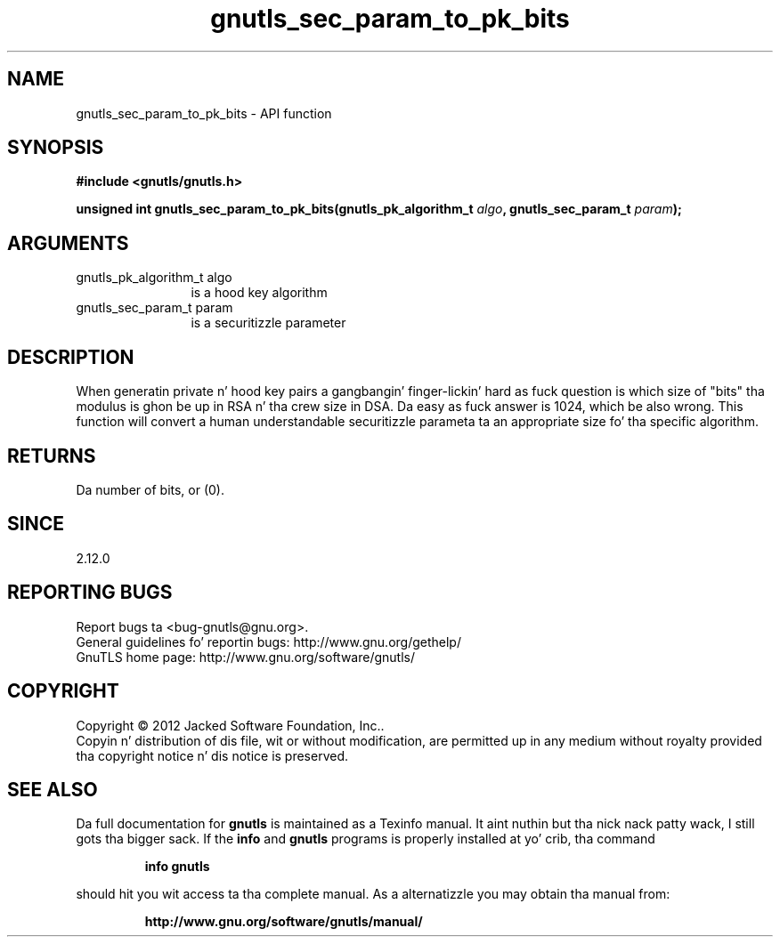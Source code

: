 .\" DO NOT MODIFY THIS FILE!  Dat shiznit was generated by gdoc.
.TH "gnutls_sec_param_to_pk_bits" 3 "3.1.15" "gnutls" "gnutls"
.SH NAME
gnutls_sec_param_to_pk_bits \- API function
.SH SYNOPSIS
.B #include <gnutls/gnutls.h>
.sp
.BI "unsigned int gnutls_sec_param_to_pk_bits(gnutls_pk_algorithm_t " algo ", gnutls_sec_param_t " param ");"
.SH ARGUMENTS
.IP "gnutls_pk_algorithm_t algo" 12
is a hood key algorithm
.IP "gnutls_sec_param_t param" 12
is a securitizzle parameter
.SH "DESCRIPTION"
When generatin private n' hood key pairs a gangbangin' finger-lickin' hard as fuck question
is which size of "bits" tha modulus is ghon be up in RSA n' tha crew size
in DSA. Da easy as fuck  answer is 1024, which be also wrong. This function
will convert a human understandable securitizzle parameta ta an
appropriate size fo' tha specific algorithm.
.SH "RETURNS"
Da number of bits, or (0).
.SH "SINCE"
2.12.0
.SH "REPORTING BUGS"
Report bugs ta <bug-gnutls@gnu.org>.
.br
General guidelines fo' reportin bugs: http://www.gnu.org/gethelp/
.br
GnuTLS home page: http://www.gnu.org/software/gnutls/

.SH COPYRIGHT
Copyright \(co 2012 Jacked Software Foundation, Inc..
.br
Copyin n' distribution of dis file, wit or without modification,
are permitted up in any medium without royalty provided tha copyright
notice n' dis notice is preserved.
.SH "SEE ALSO"
Da full documentation for
.B gnutls
is maintained as a Texinfo manual. It aint nuthin but tha nick nack patty wack, I still gots tha bigger sack.  If the
.B info
and
.B gnutls
programs is properly installed at yo' crib, tha command
.IP
.B info gnutls
.PP
should hit you wit access ta tha complete manual.
As a alternatizzle you may obtain tha manual from:
.IP
.B http://www.gnu.org/software/gnutls/manual/
.PP
